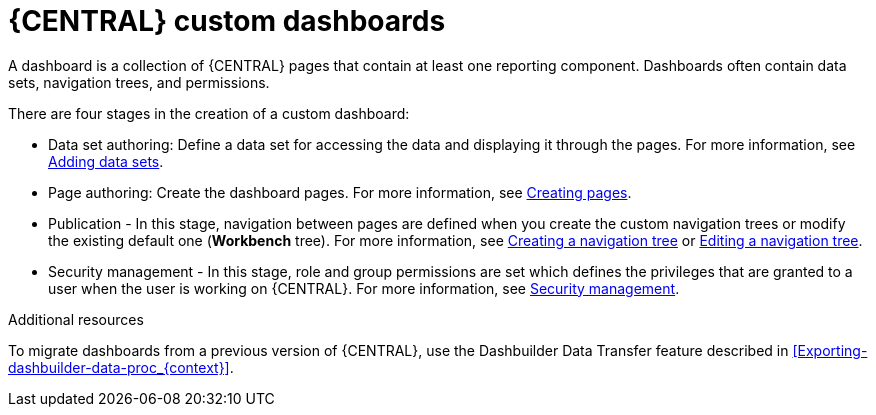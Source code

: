 [id='building-custom-dashboard-widgets-creating-dashboard-proc']
= {CENTRAL} custom dashboards

A dashboard is a collection of {CENTRAL} pages that contain at least one reporting component. Dashboards often contain data sets, navigation trees, and permissions.
//Can a dashboard contain more that one page?

There are four stages in the creation of a custom dashboard:

* Data set authoring: Define a data set for accessing the data and displaying it through the pages. For more information, see xref:adding-data-sets-proc_building-custom-dashboard-widgets[Adding data sets].
* Page authoring: Create the dashboard pages. For more information, see xref:building-custom-dashboard-widgets-creating-pages-proc[Creating pages].
* Publication - In this stage, navigation between pages are defined when you create the custom navigation trees or modify the existing default one (*Workbench* tree). For more information, see xref:building-custom-dashboard-widgets-creating-navigation-tree-proc[Creating a navigation tree] or xref:building-custom-dashboard-widgets-editing-navigation-tree-con[Editing a navigation tree].
* Security management - In this stage, role and group permissions are set which defines the privileges that are granted to a user when the user is working on {CENTRAL}. For more information, see xref:con-business-central-security-management_building-custom-dashboard-widgets[Security management].

.Additional resources
To migrate dashboards from a previous version of {CENTRAL}, use the Dashbuilder Data Transfer feature described in xref:Exporting-dashbuilder-data-proc_{context}[].
